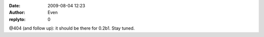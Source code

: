 :date: 2009-08-04 12:23
:author: Even
:replyto: 0

@404 (and follow up): it should be there for 0.2b1. Stay tuned.
